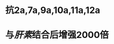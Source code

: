 :PROPERTIES:
:ID:	10C8643A-EDF0-433A-B8B5-7BF99694BD49
:END:

* 抗2a,7a,9a,10a,11a,12a
* 与[[肝素]]结合后增强2000倍